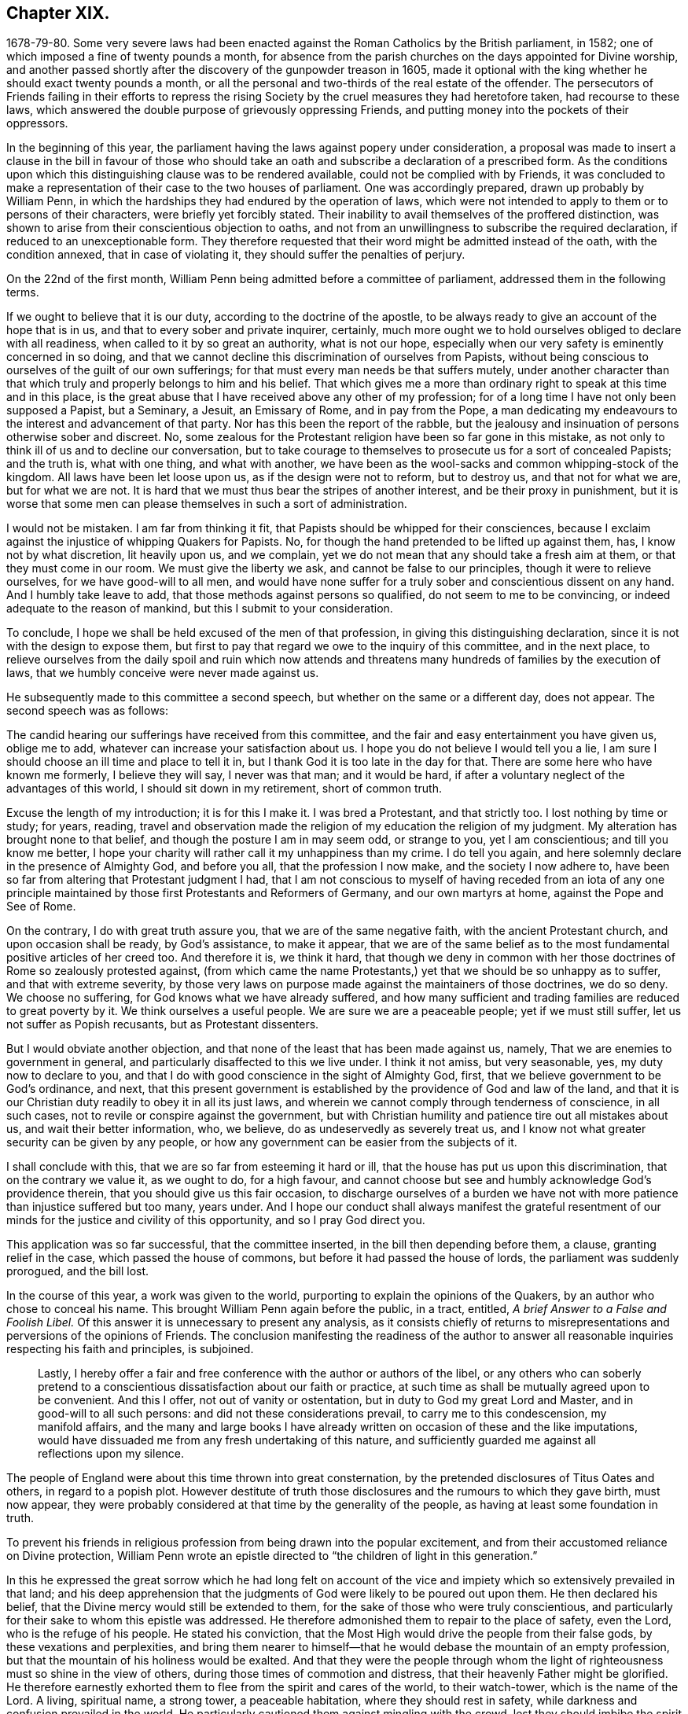 == Chapter XIX.

1678-79-80. Some very severe laws had been enacted
against the Roman Catholics by the British parliament,
in 1582; one of which imposed a fine of twenty pounds a month,
for absence from the parish churches on the days appointed for Divine worship,
and another passed shortly after the discovery of the gunpowder treason in 1605,
made it optional with the king whether he should exact twenty pounds a month,
or all the personal and two-thirds of the real estate of the offender.
The persecutors of Friends failing in their efforts to repress
the rising Society by the cruel measures they had heretofore taken,
had recourse to these laws,
which answered the double purpose of grievously oppressing Friends,
and putting money into the pockets of their oppressors.

In the beginning of this year,
the parliament having the laws against popery under consideration,
a proposal was made to insert a clause in the bill in favour of those
who should take an oath and subscribe a declaration of a prescribed form.
As the conditions upon which this distinguishing clause was to be rendered available,
could not be complied with by Friends,
it was concluded to make a representation of their case to the two houses of parliament.
One was accordingly prepared, drawn up probably by William Penn,
in which the hardships they had endured by the operation of laws,
which were not intended to apply to them or to persons of their characters,
were briefly yet forcibly stated.
Their inability to avail themselves of the proffered distinction,
was shown to arise from their conscientious objection to oaths,
and not from an unwillingness to subscribe the required declaration,
if reduced to an unexceptionable form.
They therefore requested that their word might be admitted instead of the oath,
with the condition annexed, that in case of violating it,
they should suffer the penalties of perjury.

On the 22nd of the first month,
William Penn being admitted before a committee of parliament,
addressed them in the following terms.

[.embedded-content-document.address]
--

If we ought to believe that it is our duty, according to the doctrine of the apostle,
to be always ready to give an account of the hope that is in us,
and that to every sober and private inquirer, certainly,
much more ought we to hold ourselves obliged to declare with all readiness,
when called to it by so great an authority, what is not our hope,
especially when our very safety is eminently concerned in so doing,
and that we cannot decline this discrimination of ourselves from Papists,
without being conscious to ourselves of the guilt of our own sufferings;
for that must every man needs be that suffers mutely,
under another character than that which truly and properly belongs to him and his belief.
That which gives me a more than ordinary right to speak at this time and in this place,
is the great abuse that I have received above any other of my profession;
for of a long time I have not only been supposed a Papist, but a Seminary, a Jesuit,
an Emissary of Rome, and in pay from the Pope,
a man dedicating my endeavours to the interest and advancement of that party.
Nor has this been the report of the rabble,
but the jealousy and insinuation of persons otherwise sober and discreet.
No, some zealous for the Protestant religion have been so far gone in this mistake,
as not only to think ill of us and to decline our conversation,
but to take courage to themselves to prosecute us for a sort of concealed Papists;
and the truth is, what with one thing, and what with another,
we have been as the wool-sacks and common whipping-stock of the kingdom.
All laws have been let loose upon us, as if the design were not to reform,
but to destroy us, and that not for what we are, but for what we are not.
It is hard that we must thus bear the stripes of another interest,
and be their proxy in punishment,
but it is worse that some men can please themselves in such a sort of administration.

I would not be mistaken.
I am far from thinking it fit, that Papists should be whipped for their consciences,
because I exclaim against the injustice of whipping Quakers for Papists.
No, for though the hand pretended to be lifted up against them, has,
I know not by what discretion, lit heavily upon us, and we complain,
yet we do not mean that any should take a fresh aim at them,
or that they must come in our room.
We must give the liberty we ask, and cannot be false to our principles,
though it were to relieve ourselves, for we have good-will to all men,
and would have none suffer for a truly sober and conscientious dissent on any hand.
And I humbly take leave to add, that those methods against persons so qualified,
do not seem to me to be convincing, or indeed adequate to the reason of mankind,
but this I submit to your consideration.

To conclude, I hope we shall be held excused of the men of that profession,
in giving this distinguishing declaration,
since it is not with the design to expose them,
but first to pay that regard we owe to the inquiry of this committee,
and in the next place,
to relieve ourselves from the daily spoil and ruin which now attends
and threatens many hundreds of families by the execution of laws,
that we humbly conceive were never made against us.

--

He subsequently made to this committee a second speech,
but whether on the same or a different day, does not appear.
The second speech was as follows:

[.embedded-content-document]
--

The candid hearing our sufferings have received from this committee,
and the fair and easy entertainment you have given us, oblige me to add,
whatever can increase your satisfaction about us.
I hope you do not believe I would tell you a lie,
I am sure I should choose an ill time and place to tell it in,
but I thank God it is too late in the day for that.
There are some here who have known me formerly, I believe they will say,
I never was that man; and it would be hard,
if after a voluntary neglect of the advantages of this world,
I should sit down in my retirement, short of common truth.

Excuse the length of my introduction; it is for this I make it.
I was bred a Protestant, and that strictly too.
I lost nothing by time or study; for years, reading,
travel and observation made the religion of my education the religion of my judgment.
My alteration has brought none to that belief,
and though the posture I am in may seem odd, or strange to you, yet I am conscientious;
and till you know me better,
I hope your charity will rather call it my unhappiness than my crime.
I do tell you again, and here solemnly declare in the presence of Almighty God,
and before you all, that the profession I now make, and the society I now adhere to,
have been so far from altering that Protestant judgment I had,
that I am not conscious to myself of having receded from an iota of any
one principle maintained by those first Protestants and Reformers of Germany,
and our own martyrs at home, against the Pope and See of Rome.

On the contrary, I do with great truth assure you,
that we are of the same negative faith, with the ancient Protestant church,
and upon occasion shall be ready, by God`'s assistance, to make it appear,
that we are of the same belief as to the most fundamental
positive articles of her creed too.
And therefore it is, we think it hard,
that though we deny in common with her those doctrines
of Rome so zealously protested against,
(from which came the name Protestants,) yet that we should be so unhappy as to suffer,
and that with extreme severity,
by those very laws on purpose made against the maintainers of those doctrines,
we do so deny.
We choose no suffering, for God knows what we have already suffered,
and how many sufficient and trading families are reduced to great poverty by it.
We think ourselves a useful people.
We are sure we are a peaceable people; yet if we must still suffer,
let us not suffer as Popish recusants, but as Protestant dissenters.

But I would obviate another objection,
and that none of the least that has been made against us, namely,
That we are enemies to government in general,
and particularly disaffected to this we live under.
I think it not amiss, but very seasonable, yes, my duty now to declare to you,
and that I do with good conscience in the sight of Almighty God, first,
that we believe government to be God`'s ordinance, and next,
that this present government is established by the providence of God and law of the land,
and that it is our Christian duty readily to obey it in all its just laws,
and wherein we cannot comply through tenderness of conscience, in all such cases,
not to revile or conspire against the government,
but with Christian humility and patience tire out all mistakes about us,
and wait their better information, who, we believe,
do as undeservedly as severely treat us,
and I know not what greater security can be given by any people,
or how any government can be easier from the subjects of it.

I shall conclude with this, that we are so far from esteeming it hard or ill,
that the house has put us upon this discrimination, that on the contrary we value it,
as we ought to do, for a high favour,
and cannot choose but see and humbly acknowledge God`'s providence therein,
that you should give us this fair occasion,
to discharge ourselves of a burden we have not with
more patience than injustice suffered but too many,
years under.
And I hope our conduct shall always manifest the grateful resentment
of our minds for the justice and civility of this opportunity,
and so I pray God direct you.

--

This application was so far successful, that the committee inserted,
in the bill then depending before them, a clause, granting relief in the case,
which passed the house of commons, but before it had passed the house of lords,
the parliament was suddenly prorogued, and the bill lost.

In the course of this year, a work was given to the world,
purporting to explain the opinions of the Quakers,
by an author who chose to conceal his name.
This brought William Penn again before the public, in a tract, entitled,
_A brief Answer to a False and Foolish Libel._
Of this answer it is unnecessary to present any analysis,
as it consists chiefly of returns to misrepresentations
and perversions of the opinions of Friends.
The conclusion manifesting the readiness of the author to answer
all reasonable inquiries respecting his faith and principles,
is subjoined.

[quote]
____

Lastly,
I hereby offer a fair and free conference with the author or authors of the libel,
or any others who can soberly pretend to a conscientious
dissatisfaction about our faith or practice,
at such time as shall be mutually agreed upon to be convenient.
And this I offer, not out of vanity or ostentation,
but in duty to God my great Lord and Master, and in good-will to all such persons:
and did not these considerations prevail, to carry me to this condescension,
my manifold affairs,
and the many and large books I have already written
on occasion of these and the like imputations,
would have dissuaded me from any fresh undertaking of this nature,
and sufficiently guarded me against all reflections upon my silence.
____

The people of England were about this time thrown into great consternation,
by the pretended disclosures of Titus Oates and others, in regard to a popish plot.
However destitute of truth those disclosures and the rumours to which they gave birth,
must now appear,
they were probably considered at that time by the generality of the people,
as having at least some foundation in truth.

To prevent his friends in religious profession from being drawn into the popular excitement,
and from their accustomed reliance on Divine protection,
William Penn wrote an epistle directed to "`the children of light in this generation.`"

In this he expressed the great sorrow which he had long felt on account
of the vice and impiety which so extensively prevailed in that land;
and his deep apprehension that the judgments of God
were likely to be poured out upon them.
He then declared his belief, that the Divine mercy would still be extended to them,
for the sake of those who were truly conscientious,
and particularly for their sake to whom this epistle was addressed.
He therefore admonished them to repair to the place of safety, even the Lord,
who is the refuge of his people.
He stated his conviction,
that the Most High would drive the people from their false gods,
by these vexations and perplexities,
and bring them nearer to himself--that he would debase the mountain of an empty profession,
but that the mountain of his holiness would be exalted.
And that they were the people through whom the light
of righteousness must so shine in the view of others,
during those times of commotion and distress,
that their heavenly Father might be glorified.
He therefore earnestly exhorted them to flee from the spirit and cares of the world,
to their watch-tower, which is the name of the Lord.
A living, spiritual name, a strong tower, a peaceable habitation,
where they should rest in safety, while darkness and confusion prevailed in the world.
He particularly cautioned them against mingling with the crowd,
lest they should imbibe the spirit of the world,
instead of diffusing their spirit into the people;
and thus fall into the same temptations,
and be induced to fly to the mountains for protection,
and to confide in the arm of flesh for deliverance.
"`They,`" said he, "`must come to us, we must not go to them.
Yet we cannot be insensible of their infirmities,
as well as we shall not be free from some of their sufferings.
We must make their case as our own, and travail alike in spirit for them,
as for ourselves.
Let us stand in the counsel of our God,
and he will make us preachers to them of the work of his Divine power,
and the virtue of that faith, which comes from heaven;
that they may come to know the holy law and word of the Lord in their hearts,
and have their minds turned to him, and stayed upon him, that iniquity may no more abound,
nor ungodliness find a place.
But that in truth, righteousness and peace,
they may be established and the land keep its sabbath to the Lord forever.
Then shall God lift up the light of his countenance upon us, and water us from heaven,
and bless us with all temporal and spiritual blessings;
and we shall yet be called the land saved by the Lord.`"
"`And the Lord God of our visitation and redemption, stir you up to these things,
and keep us all in his holy fear, wisdom, love and patience,
through all these travails and exercises to the end of our days;
that having finished our testimonies, our heads may go down to the grave in peace,
and our souls be received into the rest which is reserved for the righteous,
with God and with his blessed Lamb forever.`"

In the year 1679, as the nation was still in commotion,
and great apprehensions were entertained of designs being
on foot for the subversion of the Protestant religion,
and the introduction of popery, he wrote and published an address to Protestants,
in which he exposed the vices which prevailed in church and state,
and laboured to excite the people to repentance and amendment of life,
as the most effectual means of allaying their fears, and preventing the impending evils.

In this address he first calls the attention of his
readers to the existence and attributes of God;
to the justice and certainty of his judgments,
and to the impossibility of concealing anything from his all penetrating eye.
From these considerations he infers the necessity of a strict
examination into their own lives and conduct;
that they might see whether their works were wrought in God or not.

He then proceeds to an exposition of the particular vices prevalent among them.
These are, the sin of drunkenness; the sin of unchastity;
the sin of luxury or excess in living; the sin of gaming; the sin of profanity.
On these several points he treats at considerable length,
showing how derogatory these vices are to the character of Christians,
and how destructive to the peace and good order of society.
His views on these subjects are illustrated and enforced by numerous
passages from the historical and doctrinal parts of the holy Scriptures;
clearly proving that these evils have, in different ages,
brought down the Divine judgments upon those who indulged in them.

He then addresses his admonitions to persons in authority,
urging them to exercise the power entrusted to them, for the suppression of these evils.
For this request three reasons are assigned.

First, The preservation of the government;
which by the indulgence of these vices is greatly weakened and endangered.
It is observed that history does not furnish an instance
in which the hand of God was against a righteous nation;
or one in which it was not, first or last, against an unrighteous one.
None where a just government perished, or an unjust one was long prosperous.
This is illustrated in the first instance by the destruction of the antediluvian world.
The people, whose land was given to the children of Israel, were also expelled,
because of their iniquities.
Saul likewise perished for his transgression.
The Assyrian, Babylonian and Persian empires sunk under the vices of their time.
The republics of Greece, the Roman commonwealth,
and several of the modern kingdoms of Europe were passed in review,
to show that nations as well as individuals, rise or fall,
according as the manners of the people are marked by the virtues of chastity, sobriety,
temperance and frugality, or by the opposite vices.
The duty of those in authority,
to exercise their power in restraining the prevailing evils,
is urged by the consideration,
that the responsibility is increased by the amount of the talents entrusted to our care,
and that the greatness of any will increase their condemnation
if they neglect the performance of their duty.

The second reason assigned is, the benefit, of posterity.
On this head, the importance of training up the youth in the way they should go,
and the irreparable injury to the rising generation which
results from the general corruption of manners and morals,
are largely insisted on, and the practice of allowing boys to read dissolute authors,
in the study of languages, is particularly objected to,
as likely to corrupt their principles and habits.

The third reason assigned, and the most important is, the promotion of God`'s glory.
The obligation resting upon those who then held the
reins of government in the British dominions,
to regard this object,
is urged by the consideration of the Divine goodness
displayed in their restoration and preservation.
Hence they are invited to manifest their gratitude by the suppression of vice,
and the promotion of virtue and religion.

Having thus expostulated with them,
on account of the evils which prevailed in civil society,
he proceeds in the second part of his address,
to treat of those which relate to the ecclesiastical state of those kingdoms.
In this part five capital evils are noted.

[.numbered-group]
====

[.numbered]
_First,_ Making the opinions of men, articles of faith; at least,
giving them the reputation of faith, and making them the bond of Christian society.

[.numbered]
_Second,_ Mistaking the nature of true faith,
and taking that for faith which is not gospel faith.

[.numbered]
_Third,_ Debasing the true value of morality, under the pretence of higher things.
Mistaking much of the end of Christ`'s coming.

[.numbered]
_Fourth,_ Preferring human authority above reason and truth.

[.numbered]
_Fifth,_ Propagating faith by force, and imposing religion by worldly compulsion.

====

Under the first division he censures and exposes the practice
of expounding a belief on religious subjects,
in terms which are neither scriptural nor fairly deducible from the Scriptures of Truth,
and requiring an assent to such exposition as the condition of Christian communion:
showing that inasmuch as the Scriptures were given by Divine inspiration,
and holy men gave them forth as they were moved by the holy Spirit,
the language in which they were given is to be preferred to any exposition
which can be framed by men who are not endued with a like inspiration.

Under the second head it is stated, that a mere assent of the understanding,
to the truth and authority of the history and doctrines of Scripture,
is not that true and living faith, which is the saints`' victory over the world.
But, as defined by the apostle, faith "`is the substance of things hoped for,
the evidence of things not seen.`"
"`True faith in God,`" says William Penn, "`is entirely believing and trusting in God;
confiding in his goodness, resigning up to his will, obeying his commands,
and relying upon his conduct and mercies,
respecting this life and that which is to come.`"
This is the faith which works by that Divine love which God plants in the heart,
and enables men to forsake whatever is displeasing in the Divine sight.
It is by this faith that the just in all ages have lived.

In regard to belief, our author shows at large,
that the great and essential article of Christian belief is,
that Jesus of Nazareth was the promised Messiah, the Son and Christ of God,
the Saviour of the world.
Of this, the testimony of the beloved disciple is adduced as one conclusive argument.
"`These things are written that you might believe that Jesus is the Christ,
the Son of God, and that believing you might have life through his name.`"
This belief, it is observed, fully and sincerely admitted,
necessarily leads to an assent to the doctrines of Christ,
and to the precepts which he taught.
And these precepts include the moral and religious duty of man.
Hence, "`as Christ is the Rock on which true Christians build,
so none can be truly said to build on this Rock, but those that keep his sayings,
that do his commandments, that obey his doctrine.
Wherefore that faith, of Jesus to be the Son and Christ of God,
must be such a faith as does the will of the heavenly Father,
and keeps the sayings of Christ.`"

"`Those, therefore, that would obtain this precious faith that overcomes the world,
must embrace the grace of our Lord Jesus Christ, by which this faith is begotten;
and they who believe not in this grace, nor receive it in the love of it,
nor give themselves up to be taught and led by it,
can never be said truly to believe in him from whom it comes,
any more than the Jews may be said to believe in God,
when they rejected him that came from God, even his beloved Son.
He that denies the measure, can never own or receive the fulness.
John bears record that he was full of grace and truth,
and that of his fulness they had all received, and grace for grace:
For the law was given by Moses, but grace and truth came by Jesus Christ.`"

In concluding this division, he says, "`I do fervently beseech Almighty God,
the giver of all saving faith, mercifully to vouchsafe, more and more,
to beget a serious inquiry in us, what that faith is which we have?
who is the author of it?
and what fruits it has brought forth?
that so we may not profane the name of God by a vain profession of it,
nor abuse ourselves unto eternal perdition.
But that we may endeavour, by God`'s assistance,
to approve ourselves such believers as sincerely fear God, love righteousness,
and hate every evil way, as becomes the redeemed of God by the precious blood of his Son.
Since, therefore, we are not our own, but the Lord`'s,
who has bought us with that great price, let us glorify him in our bodies, in our souls,
and in our spirits, which are his: Then shall we be children of Abraham indeed,
heirs of the promises, partakers of that resurrection and life,
that immortality and glory which God, the righteous Judge,
will one day plentifully distribute to them that
abide in this precious faith unto the end.`"

Under the third head he defines his moral man to be one
that does to all men as he would have all men to do to him;
and from this he argues that Christian morality is
the fruit of a sound practical belief in Christ,
and in the doctrines which he taught.
In regard to the end and design of Christ`'s coming into the world,
it is laid down that he came, to save his people from their sins;
not merely to take away the guilt, by his propitiatory sacrifice on the cross,
but to redeem from the nature of sin by the power of his Spirit,
and to establish an actual righteousness.
For the grace of God that brings salvation has appeared to all men,
teaching us that denying ungodliness and the world`'s lusts, we should live soberly,
righteously and godly in this present world, looking for that blessed hope,
and the glorious appearing of the great God and our Saviour Jesus Christ,
who gave himself for us, that he might redeem us from all iniquity,
and purify unto himself a peculiar people zealous of good works.

Under the fourth head is noticed the great power of the clergy,
and the people`'s reliance upon them for the knowledge of religion,
and the way of life and salvation;
so that in most protestant as well as popish countries,
very few were found possessed of any other religion than the tradition of the priest.
The clergy were thus become a sort of mediators between Christ and the people.
This implicit faith and blind obedience to the opinions of others,
is noted as a species of popery which protestants
are particularly required to examine and avoid.
The imposition of an implicit belief, without examination or conviction,
is shown to be contrary as well to the principles professed by the most pious writers,
even of the Roman Catholic persuasion, and the practice of our Saviour,
who referred the Jews, for the evidence of the truth of his doctrines,
both to the Scriptures and to the works which he performed.

The author declares, that every Christian ought to believe as the church believes,
provided the church is right.
But the church is defined to be a congregation or company of people agreed
together in the sincere profession and obedience of the Gospel of Christ.
The rule then which they jointly have for their belief, is the rule of each individual.
Now the great foundation of the protestant religion,
is the Divine authority of the Scriptures without us,
and the testimony and illumination of the holy Spirit within us.
Upon this ground the first reformers made and supported
their separation from the Church of Rome.
Hence protestant writers agree, that neither traditions, councils,
nor canons of any visible church, much less the edicts of any civil jurisdiction,
but the Scriptures only, interpreted by the holy Spirit in us,
give the final determination in matters of religion,
and that only in the conscience of every Christian to himself.

Under the last head, our author notices with just disapprobation,
the persecutions on account of dissent from the national mode of worship,
which prevailed in the days of Elizabeth and her two immediate successors,
and more particularly those of their own times;
in which many families had been reduced to poverty, not a bed left in the house;
not a cow in the field, nor any grain in the barn.
Widows and orphans stripped without pity, and no regard paid to age or sex.
And all this for no offence, except peaceably meeting to worship God,
in a manner different from that prescribed by the protestant authorities of the day.
These abuses and the rigorous application of laws, intended for popish recusants,
are held up as objects demanding the attention of those
who expect mercy themselves at the hand of God.
The impolicy and absurdity of the attempt to propagate religion by force,
and the opposition of such means to the nature of Christianity are copiously demonstrated.

This address, which occupies about one hundred pages in our author`'s folio works,
closes in the following terms.

[.embedded-content-document.address]
--

God Almighty open our understandings and hearts,
and pour out the spirit of thorough reformation upon us;
for it is in the spirit and not in the words of reformation,
that the life and prosperity of reformation stands; that is,
we may be all conscientiously disposed to seek and
pursue those things which make for love,
peace and godliness, that it may be well with us and ours, both here and forever.

--

In the same year he also prefixed to the works of Samuel Fisher,
which were then printing in folio, a testimony respecting the author.
This Samuel Fisher was a man of liberal education,
who held for a time a clerical station in the established church,
but becoming dissatisfied with their doctrines and practice,
he voluntarily relinquished his living of £200 per annum,
left them and became a preacher among the Baptists.
He was afterwards convinced of the principles of Friends,
travelled considerably in the service of the Gospel,
and in 1665 ended his days in prison,
where he had spent most of the last four years of his life,
rather than violate the command of Christ, "`swear not at all.`"

The parliament, which had continued about eighteen years,
having been dissolved and writs issued for the election of a new one,
great excitement prevailed among the people,
and strenuous efforts were made by the opposing parties to secure the ascendency.
On this occasion William Penn addressed a communication
to the freeholders and electors of the kingdom,
which may be considered as a political, rather than a religious production.
Yet the general object of the address evidently was the
promotion of justice and sound morality in the nation,
and we easily perceive that he had an eye to the
choice of men of more liberal and tolerant principles,
than those who enacted the persecuting laws under which
Friends and other conscientious dissenters were suffering.

Besides communicating this address to the electors,
he used considerable efforts to procure the election of Algernon Sidney,
of whose talents and character he had formed a favourable opinion.
The arbitrary measures of the court,
and the unrelenting rigour with which dissenters both in church and state,
were prosecuted,
appeared to demand the restraining hand of statesmen of firm and liberal minds.
Men of that character were those whom he recommended to the electors of England,
and such a one he appears to have thought he discerned in Algernon Sidney;
his efforts however were not successful,
and his friend did not obtain a seat in the national legislature.
The efforts of William Penn to promote his election,
may be considered as a complete refutation of the charge,
so frequently and recklessly advanced,
of his subserviency to the interests of popery and arbitrary power.
For Sidney was a man of liberal, if`" not republican principles, and fell,
a few years afterwards a sacrifice to the jealousy of the dominant party.
The opposition of our author to popish doctrines in government as well as in religion,
was clearly manifested on numerous occasions.

He wrote in the same year, a second pamphlet,
entitled _One Project for the Good of England,_ which partakes
quite as much of the political as of a religious character.
Yet it is observable that his politics were kept in subserviency to his religion;
and that in his efforts to influence the measures of government,
the recognition of the religious rights of the people was a prominent object.

The persecution of dissenters,
among whom Friends always sustained the heaviest part of the burden, still continuing,
three applications were made in the year 1680 to those in authority.

The first was entitled _The Case of the People Called Quakers Stated,
in Relation to Their Late and Present Sufferings,
Especially upon Old Statutes Made Against Popish Recusants._

The second was called _An Account of the Late and Present Great Sufferings and Oppressions,
of the People alled Quakers, upon Prosecutions Against Them, in the Bishop`'s Courts,
Humbly Presented to the Serious Consideration of the King, Lords and Commons._

The third was styled,
_A Brief Account of Some of the Late and Present Sufferings of the People Called Quakers,
for Meeting Together to Worship God in Spirit and in Truth, upon the Conventicle Act,
with an Account of Such Who Died Prisoners, from the Year 1660, for Several Causes._
It was addressed to the king, lords and commons, in parliament assembled.

In each of these works, William Penn wrote an appropriate preface,
which he signed in conjunction with a number of other members of the society.

Isaac Penington, an eminent minister among Friends,
who was married to the widow of Sir William Springett,
and consequently was father-in-law to William Penn,
having died in the latter part of the year 1679, the latter wrote, in this year,
a pathetic testimony to his character and worth, which was prefixed, with several others,
to the folio edition of his works.

In this year, died the virtuous princess Elizabeth,
with whose religious disposition and kindness to William Penn,
the reader of this narrative is already acquainted.
When a second edition of [.book-title]#No Cross No Crown,# was published, in 1682,
the author inserted her name and character among
the witnesses in favour of a religious life.

The important question to the Society of Friends,
of the establishment and extent of the discipline,
occasioning some diversity and even opposition of sentiments among them,
William Penn wrote, in 1681, a small tract on this subject,
in the way of question and answer,
in which he explained the nature and extent of the
authority which the church might justly exercise,
and the obligation of the members to submit to that authority.
This tract, containing many wise and appropriate observations, is here inserted at large.

[.asterism]
'''

[.blurb]
=== A brief examination of liberty spiritual, both with respect to persons in their private capacity, and in their church society and communion. To the people of the Lord called Quakers.

[.salutation]
Dear friends and brethren,

It has of long time rested with some pressure upon my spirit,
for Zion`'s sake and the peace of Jerusalem,
to write something of the nature of true spiritual liberty; liberty,
one of the most glorious words and things in the world, but little understood,
and frequently abused by many.
I beseech Almighty God to preserve you, his people,
in the right knowledge and use of that liberty, which Jesus Christ,
the Captain of our salvation, has purchased for us and is redeeming us into,
who has led captivity captive,
and is giving gifts to them that truly believe in his name.
Christ`'s liberty is obtained through Christ`'s cross; they that would be his freemen,
must be his bond`'s-men, and wear his blessed yoke.
His liberty is from sin, not to sin; to do his will, and not our own; no,
not to speak an idle word.
It is not I that live, (says the apostle) but Christ that lives in me,
who had set him free from the power of sin, and brought immortality to light in him;
from which he learned thus to triumph, O death, where is your sting!
O grave, where is your victory!
This is the personal freedom that comes by Jesus Christ,
to as many as receive him in the way, and for the end for which God has given him,
namely, to be a Saviour and a Leader, to save us from our corruptions,
and guide us in the narrow way of his holy cross,
and through the straight gate of self-denial, which leads to eternal life.
And as many as have entered at this door, are come to have unity with God,
and one with another; to love him above all, and their neighbours as themselves; yes,
to prefer each other before themselves.
Such will not violate the great law of their Lord and Master, love one another; the new,
and yet the old commandment.
These dwell in love, and so they dwell in God; for God is love.
It was the beloved disciple`'s testimony,
and it comes up to what another man of God has said, namely, The church dwells in God;
if she dwells in God, then in love; consequently her members are in union,
of one mind in church matters, since she has but one head to rule her.

Peruse this brief discourse in this love, and it may be to edification.
My aim is to assert the truth,
detect error and point in true brotherly kindness at those
shoals and sands some by mistake or overboldness,
have and may run upon.
O Friends!
I greatly desire, that the spirit of love, wisdom and a sound understanding, of meekness,
judgment and mercy, may ever rest upon you, that blamelessly you may be kept,
a holy family, at unity with itself, to the Lord God your Redeemer,
that he over all may in you, through you and by you, be exalted, honoured and praised,
who is worthy and blessed forever.

[.discourse-part]
_Question._
What is spiritual liberty?

[.discourse-part]
_Answer._
It is two-fold; there is a true and a false liberty, as a true and false spirit,
the right discerning of which concerns every one`'s eternal well-being.

[.discourse-part]
_Q+++.+++_ What is true spiritual liberty?

[.discourse-part]
_A+++.+++_ Deliverance from sin by the perfect law in the heart, The perfect law of liberty,
James 2., otherwise called, The law of the Spirit of life in Christ Jesus,
that makes free from the law of sin and death; elsewhere styled,
the law of Truth written in the heart, which makes free indeed, as says Christ,
If the Son shall make you free, you shall be free indeed.
So that the liberty of God`'s people stands in the Truth, and their communion in it,
and in the perfect spiritual law of Christ Jesus,
which delivers and preserves them from every evil thing that does or would embondage.
In this blessed liberty, it is not the will nor wisdom of man,
neither the vain affections and lusts that rule or give law to the soul;
for the minds of all such as are made free by the Truth,
are by the Truth conducted in doing and suffering through their earthly pilgrimage.

[.discourse-part]
_Q+++.+++_ What is false liberty?

[.discourse-part]
_A+++.+++_ A departing from this blessed Spirit of Truth,
and a rebelling against this perfect law of liberty in the heart,
and being at liberty to do our own wills; upon which comes reproof and judgment.

[.discourse-part]
_Q+++.+++_ But are there not some things wherein we ought to be left to our own freedom?

[.discourse-part]
_A+++.+++_ We are not our own, for we are bought with a price;
and in all things ought we to glorify God with our bodies, souls and spirits,
which are the Lord`'s.

[.discourse-part]
_Q+++.+++_ But must we have a motion or command from the
Spirit of Truth for all things that we do?

[.discourse-part]
_A+++.+++_ That may be according to the Truth,
which may not be by the immediate motion or command of the Truth;
for that is according to the Truth, that is not against the mind of the Truth,
either particularly or generally expressed.
The Truth commands me to do all to the praise and glory of God;
but not that I should wait for a motion to do every particular thing.
For example: The variety of actions in trading, commerce and husbandry,
the variety of flesh, fish and fowl for food, with more of the same nature,
in all which there is a choice and liberty, but still according to the Truth,
and within the holy bounds and limits of it.

[.discourse-part]
_Q+++.+++_ Then it seems there are some things left to our freedom.

[.discourse-part]
_A+++.+++_ Yes; but it must still be according to the mind of God`'s Truth.
There are things enjoined, such as relate to our duty to God, to our superiors,
to the household of faith, and to all men and creatures; these are indispensable.
There are also things that may be done or left undone, which may be called indifferent;
as what sort of food I will eat today, whether I will eat flesh, fish or herbs,
or what hours I will eat my meals at, with many such outward things of life and converse;
yet even in such cases I ought to act according to the Truth,
in the temperance and wisdom of it.

[.discourse-part]
_Q+++.+++_ But does not freedom extend further than this;
for since God has given me a manifestation of his Spirit to profit withal,
and that I have the gift of God in myself,
should I not be left to act according as I am free and persuaded in my own mind,
in the things that relate to God,
lest looking upon myself as obliged by what is revealed unto another,
though it be not revealed unto me, I should be led out of my own measure,
and act upon another`'s motion, and so offer a blind sacrifice to God?

[.discourse-part]
_A+++.+++_ This is true in a sense, that is,
if you are such a one that can do nothing against the Truth, but for the Truth,
then may you safely be left to your freedom in the things of God,
and the reason is plain; because your freedom stands in the perfect law of liberty,
in the law of the Spirit of life in Christ Jesus, and in the Truth,
which is Christ Jesus, which makes you free indeed, that is,
perfectly free from all that is bad, and perfectly free to all that is holy, just,
lovely, honest, comely and of good report;
but if you plead your freedom against such things, yes, obstruct and slight such good,
wholesome and requisite things, your freedom is naught, dark, perverse, out of the Truth,
and against the perfect law of love and liberty.

[.discourse-part]
_Q+++.+++_ But must I conform to things whether I can receive them or no?
Ought I not to be left to the grace and spirit of God in my own heart?

[.discourse-part]
_A+++.+++_ To the first part of the question, No; to the last, Yes.
But now let us consider what is the reason you can not receive them.
Is the fault in the things themselves?
Are they inconsistent with Truth, or will not the Truth own or assent unto them,
or is the fault in you?
That is to say, is it your weakness or your carelessness; if your weakness,
it is to be borne with, and to be informed; if your carelessness,
you ought to be admonished; for it is a dangerous principle,
and pernicious to true religion, and which is worse,
it is the root of ranterism to assert, That nothing is a duty incumbent upon you,
but what you are persuaded is your duty;
for the seared conscience pleads this liberty against all duty;
the dark conscience is here unconcerned; the dead conscience is here uncondemned,
unless this distinction be allowed of,
that there may be an ignorance or an insensibility from inability or incapacity,
or a dark education; and an ignorance and insensibility, from carelessness, disobedience,
prejudice, etc.
So that though you are not to conform to a thing ignorantly,
yet you are seriously to consider, why you are ignorant,
and what the cause of such ignorance may be; certainly it cannot be in God,
nor in his gift to you; it must then needs be in yourself,
who have not yet received a sense for or against the matter,
about which you are in doubt.
To the second part of the question;
Ought I not to be left to the grace of God in my own heart?
Answer, That is of all things most desirable,
since they are well left who are left there; for there is no fear of lack of unity,
where all are left with the one Spirit of Truth; they must be of one mind,
they cannot be otherwise.
So that to plead this against unity, is to abuse the very plea,
and to commit the greatest contradiction to that very doctrine of Scripture, namely,
That all should be guided by the grace and spirit of God in themselves;
for the end of that doctrine is certainty.
They shall all know me, says the Lord, from the least to the greatest.
And I will give them one heart and one way, that they may fear me forever,
for the good of them, and of their children after them, Jer. 32:39.
And I will give them one heart, and I will put a new spirit within you;
and I will take the stony heart out of their flesh,
and I will give them a heart of flesh, Ezek. 11:19.
And the multitude of them that believed were of one heart,
and of one soul, Acts 4:32. Is not this unity too?
I will restore unto you a pure language; they shall be of one heart and of one mind,
and great shall be their peace.
Therefore I must say to you, friend,
what if you will not be left with the grace and spirit of God in yourself,
nor wait for its mind, nor be watchful to its revelations,
nor humble and quiet till you have received such necessary manifestations,
but plead against the counsel of the spirit of the Lord in other faithful persons,
under the pretence of being left to his Spirit in yourself;
by which means you oppose the Spirit to the Spirit, and plead for disunity,
under the name of liberty; I ask you,
may not I exhort you to the practice of that I am moved to press you to the practice of?
If not, you are the imposer, by restraining me from my Christian liberty;
and not only so, but away goes preaching, and with it the Scriptures,
that are both appointed of God for exhortation, reproof and instruction.

[.discourse-part]
_Q+++.+++_ But are there not various measures, diversities of gifts,
and several offices in the body?

[.discourse-part]
_A+++.+++_ True; but are not the members therefore of one mind,
one will and one judgment in common and universal matters,
especially relating to the family and church of God?
and indeed there cannot be a falser reasoning than to conclude discord from diversity,
contrariety from variety.
Is there contrariety of bloods, lifes, feelings, seeings, hearings, tastings, smellings,
in one and the same body, at one and the same time?
No such matter.
Experience is a demonstration against all such insinuations.
So that though it be granted, that there is diversity of gifts,
yet there is no disagreement in sense; and though variety of offices,
yet no contrariety in judgment concerning those offices.
Well, say the holy Scriptures of Truth, there is but one God;
the Lord our God is but one Lord; there is but one God and Father of all things;
(that are good) and there is but one Lord, one faith and one baptism; and his light,
life and Spirit is at unity with itself in all; what comes from the light,
life or Spirit in one, it is the same in truth and unity to the rest,
as if it did rise in themselves.
This is seen in our assemblies every day,
and will be throughout all generations in the church of God,
among those that live in the lowly Truth,
in which the pure sense and sound judgment stands; God is not the God of confusion,
but order.
Every one in his order is satisfied,
has unity and true fellowship with whatever comes from the life of God in another;
For this precious life reaches throughout the heritage of God,
and is the common life that gives the common feeling and sense to the heritage of God.
Degree or measure in the same life can never contradict or obstruct that
which is from the same life for the common benefit of the family of God.
The Lord is the unmeasurable and incomprehensible glorious Being of life,
yet have we unity with him in all his works,
who are come to his Divine measure of light and Truth in our own hearts,
and live therein;
and shall we not have unity with that which proceeds from it in a fellow creature?

In short, the saints`' way is in the Light, wherein there is neither doubt nor discord;
yes, they are children of the Light, and called light, and the lights of the world;
and can it be supposed that such should disagree and contradict each other
in their exterior order and practice in the church before the world.
O the blessed seamless garment of Jesus! where that is known, these things can never rise.
But yet again, The just man`'s path is not only a light, but a shining light,
brightness itself.
Certainly there can be no stumbling.
It is also said, That light is sown for the righteous;
then the righteous shall never lack light upon any occasion.
And says that beloved evangelist and apostle of our Lord Jesus Christ,
They that walk in the light, have fellowship one with another,
1 John i. From which it is easy to conclude, they that go out of the fellowship,
go out of the Light; but if they that walk in the Light,
have fellowship one with another,
what shall we say of those that plead being left to the
Light to justify their not having fellowship one with another?
and, which is yet worse,
who suppose people may conscientiously and justifiably dissent within themselves,
and that by reason of the variety of the degrees of the
Spirit and grace that are given of God unto them;
as if the lesser degree may dissent from the greater,
because of its not being able to comprehend it.
And to make this principle more authentic, such tell us,
This is the ancient principle of Truth and object,
How will you else be able to maintain the Quakers`' principles?
The fallacy of all which lies, as I said before,
in not rightly distinguishing between diversity and disagreement,
variety and contrariety; for this diversity has concord, and this variety has unity.
And il is a blindness that has too much of late happened to some,
by going from the one life and spirit of our Lord Jesus Christ,
first to fall into disagreements, and then plead for it,
under the notion of diversity of measures.
I would ask all such persons,
who arrogate to themselves such a peculiar knowledge of the ancient principles of Truth,
or the Quakers`' first principles; Firstly,
Whether they believe there be a Christian body?
Secondly, Whether this body has a head?
Thirdly, Whether Christ be not this head?
Fourthly, Whether this head be without eyes, ears, smell and taste,
and this body without sense and feeling?
If not, whether this head sees, hears, smells,
tastes differingly and contrarily to itself?
And whether this body has a contrary feeling at the same time about the same thing?
And if it be true, that the church of Christ,
redeemed by his most precious blood to live to him, see with the same eye,
hear with the same ear, speak with the same mouth, live by the same breath,
and are led by the same spirit, where is this disagreement,
contrariety or dissent about the things of his church?

[.discourse-part]
_Q+++.+++_ But the members of Christ`'s church in the primitive times had different apprehensions;
as the apostles and the people gathered by them.

[.discourse-part]
_A+++.+++_ Pray let me know who they were, and in what cases?

[.discourse-part]
_Q+++.+++_ The persons were Paul and Peter, and those Christians who differed about meats;
and the Scripture is plain in the case.

[.discourse-part]
_A+++.+++_ The difference between Peter and Paul (in the Acts) testifies the weakness of Peter,
and the place justifies Paul`'s reproof of his too
great compliance with the Jews in some of their rites;
which makes against liberty of various practices, in the church of Christ,
and not for indulging them.
That instance about the difference of Christians as to meats, etc,
has nothing in it to the end for which it is alleged;
for this related not to church-order or communion, but private and personal freedoms,
what each might do with respect to themselves; that is,
they might make laws to themselves, in things that only concerned private persons,
and it centred there; here, what I will eat, when I will eat, things to myself,
and for myself, as a man having power over my own appetite.
The liberty in things private, personal and indifferent,
makes nothing for dissenting about church matters in things of communion and society,
and that also are not indifferent, as to eat fish, flesh, or herbs, plainly is:
but necessary; as to be careful and orderly about the external business of the church.
These are no Jewish rites, nor shadowy ceremonies,
no meats nor drinks that are private and personal,
where weakness is apt to mistake (that were an unnecessary
and an unchristian yoke to bear) but things comely,
orderly and of good report, that tend to purity,
peace and diligence in things acceptable to God,
and requisite among his people in their temporal Christian capacity.
And herein the apostle Paul exercised his godly authority;
and we find not only that those who opposed themselves to it,
as thinking he took too much upon him, and demanded a mark of Christ`'s speaking in him,
are in Scripture branded with contention, but the true believers,
that had in themselves a mark of Christ`'s speaking in him, were of one mind,
and avoided such as were given to contention;
for it was not the custom of the churches of Christ.
Thus were Christ`'s people of one heart, in things relating to their communion.
Yet a little further; they that have the mind of Christ, are of one mind;
for Christ is not divided.
They that have Christ for their head, have one counsellor and prophet,
one seer and bishop, they disagree not in their judgments
in things relating to him and the good of his church;
they have one and the same guide; for the one Spirit, into which they have all drank,
and by it are baptized into one body, leads them all.
Now to every member is a measure of the same Spirit given to profit with;
and though every member is not an eye, nor an ear, nor a mouth,
yet every member has unity with the eye, with the ear, with the mouth,
and in their proper and respective acts, and they one with the other.
The eye sees for the mouth, the mouth speaks for the eye, and the ear hears for both;
this variety has no discord, but in this diversity of gifts and offices,
each member is sensible of the other, and moves and acts by one and the same life,
spirit and guidance, which is omnipresent,
proportionable to every member in its distinct office.
It must be granted, that there are helps in the church,
as well as that there is a church at all; and the Holy Spirit has compared those helps,
as is before mentioned, to several members and senses of man`'s body, as an eye, a hand,
a foot, hearing, smelling, etc.
All then cannot be the eye, neither can all be the hand,
for then they would confound their office,
and act disagreeably to the ordination of the great orderer of his church.
And if I will not comply with him that God has made an eye, because I am not that eye,
or a hand, because I am not that member myself,
nor a party to the action or performance of that member, I resist the Lord,
though under pretence of resisting man for the Lord`'s sake.
And truly, this is the rock that some of our own time, as well as persons of former ages,
have split upon; they have not been contented with their own station in the body,
they have not kept to their own gift,
nor been taken up with the duty of their own place in the church.
If he that is a foot would be a hand, and the hand covets to be an eye,
envying others their allotted station, through height of mind,
and walking loose from the holy cross,
there can be no such thing as concord and fellowship in the church of Christ.

Furthermore, since the spirit of the Lord is one in all,
it ought to be obeyed through another, as well as in one`'s self;
and this I affirm to you,
that the same lowly frame of mind that receives and answers
the mind of the spirit of the Lord in a man`'s self,
will receive and have unity with the mind of the same Spirit through another,
and the reason is plain;
because the same self-evidencing power and virtue that arises
from the measure of the Spirit of Truth in one`'s self,
and that convinces a man in his own heart,
does also attend the discovery of the mind of the same Spirit, when delivered by another;
for the words of the second Adam, the quickening Spirit, through another,
are spirit and life, as well as in your own particular;
this is discerned by the spiritual man that judges all things,
although the carnal man pleads for being left to his freedom,
and it may be talks of being left to the Spirit in himself too;
the better to escape the sense and judgment of the spiritual man.
It is my earnest desire, that all who have any knowledge of the Lord,
would have a tender care how they use that plea against their faithful brethren,
that God put into their mouths against the persecuting
priests and hirelings of the world,
namely, I must mind the spirit of God in myself;
for though it be a great truth that all are to be left thereunto, yet it is as true,
that he who is left with the Spirit of Truth in himself,
differs not from his brethren that are in the same Spirit; and as true it is,
that those who err from the Spirit of Truth,
may plead for being left to the Spirit in themselves,
against the motion and command of the Spirit through another,
when it pleases not his or her high mind and perverse will;
for a saying may be true or false,
according to the subject matter it is spoken upon or applied to; we own the assertion,
we deny the application.
There lies the snare.
It is true,
the people of God ought to be left to the guidance of the spirit of God in themselves;
but for this to be so applied,
as to disregard the preaching or writings of Christ`'s enlightened servants,
because by them applied properly to the preaching or writing of false prophets and seducers,
will by no means follow.
I say the doctrine is true, but not exclusively of all external counsel or direction;
therefore false in application, where men are allowed to have had the fear of God,
and the mind of his Spirit,
and are not proved to have acted in their own wills and wisdom,
or without the guidance of the spirit of God, about the things of his church and kingdom.

[.discourse-part]
_Q+++.+++_ But though this be true, which has been alleged for heavenly concord,
yet what if I do not presently see that service in a thing,
which the rest of my brethren agree in; in this case, what is my duty and theirs?

[.discourse-part]
_A+++.+++_ It is your duty to wait upon God in silence and patience,
out of all fleshly consultations; and as you abide in the simplicity of the Truth,
you will receive an understanding with the rest of your brethren,
about the thing doubted.
And it is their duty, while you behave yourself in meekness and humility,
to bear with you, and carry themselves tenderly and in love towards you;
but if on the contrary, you disturb their godly care and practice, and grow contentious,
and exalt your judgment against them, they have power from God to exhort,
admonish and reprove you; and if you persevere therein,
in His name to refuse any further fellowship with you, till you repent of your evil.

[.discourse-part]
_Q+++.+++_ But lest I should mistake, when you speak of true liberty,
that it stands in being made free by the Truth, from all unrighteousness, do you mean,
that no other persons ought to have the liberty of exercising their dissenting consciences,
but that force may be lawful to reduce such as are reputed erroneously conscientious?

[.discourse-part]
_A+++.+++_ By no means.
It would be great wickedness against God, who is Lord of the souls and spirits of men,
and ought to preside in all consciences, who, as the apostle says, Is the only Potentate,
and has immortality.

For though I give the true liberty of soul and conscience
to those only that are set free by the power of Christ,
from the bondage of sin and captivity of death, yet do I not intend,
that any person or persons should be in the least harmed for the external
exercise of their dissenting consciences in worship to God,
though erroneous; for though their consciences be blind, yet they are not to be forced;
such compulsion gives no sight, neither do corporal punishments produce conviction.
This we above all people, in our day, have withstood, in speaking, writing and suffering,
and, blessed be God, continue so to do with faithfulness.
For faith is the gift of God, and forced sacrifices are not pleasing to the Lord.

[.discourse-part]
_Q+++.+++_ But according to your argument, it may be my fault, that I have not the gift of faith;
and upon this presumption, it may be, you will inflict some temporal penalties upon me.

[.discourse-part]
_A+++.+++_ No such matter;
for such kind of faults are not to be punished with temporal or worldly penalties;
for whether the errors be through weakness or willfulness, not relating to moral practice,
all external coercion and corporal punishment is excluded.
For the weapons of our warfare are not carnal, but spiritual.

[.discourse-part]
_Q+++.+++_ But what then is the extent of the power of the church of Christ,
in case of schism or heresy.

[.discourse-part]
_A+++.+++_ The power that Christ gave to his church was this, that offenders,
after the first and second admonition, not repenting, should be rejected.
Not imprisoned, plundered, banished or put to death;
this belongs to the false church and false prophet.
All these things have come to pass for lack of humility,
for lack of the ancient fear and keeping in the quiet habitation of the just.
The Truth in you all shall answer me.
And this I affirm, from the understanding I have received of God,
not only that the enemy is at work to scatter the minds of Friends, by that loose plea,
What have you to do with me?
Leave me to my freedom and to the grace of God in myself, and the like;
but this proposition and expression, as now understood and alleged,
is a deviation from and a perversion of the ancient principle of Truth.
For this is the plain consequence of this plea, if anyone,
especially if they are but lately convinced, shall say,
I see no evil in paying tithes to hireling priests,
in that they are not claimed by Divine right,
but by the civil laws of the land--I see no evil in marrying by the priest,
for he is but a witness--furthermore,
I see no evil in declining a public testimony in suffering times,
or hiding in times of persecution,
for I have Christ`'s and Paul`'s examples--I see no evil
in worshipping and respecting the persons of men;
for whatever others do,
I intend a sincere notice that I take of those I know and have a good esteem for--Lastly,
I see no evil in keeping my shop shut upon the world`'s holidays and mass-days,
as they call them,
though they are rather lewdly and superstitiously than religiously kept;
for I would not willingly give any offence to my neighbours;
and since your testimony is against imposition,
and for leaving every one to the measure of grace which God has given him, not only,
No man has power to reprove or judge me, but I may be as good a Friend as any of you,
according to my measure.
And now, here is measure set up against measure, which is confusion itself--Babel indeed.
This is the rock which both professors and profane would long since have run us upon,
namely, That a way is hereby opened to all the world`'s libertines,
to plead the light within for their excesses; which indeed grieves the spirit of God,
and was severely judged by our Friends in the beginning,
and is still reproved by them that keep their habitation,
though some are become as wandering stars through their own pride and
the prevalence of the hour of temptation that has overtaken them;
whereas had they kept in the channel of love and life,
in the orbit and order of the celestial power,
they had shined as stars in the firmament of God forever.
And from the deep sense that I have of the working of the enemy of Zion`'s peace,
to rend and divide the heritage of God, who under the pretence of crying down man,
forms and prescriptions, is crying down the heavenly man Christ Jesus,
his blessed order and government,
which he has brought forth by his own revelation
and power through his faithful witnesses.

This I further testify, First, That the enemy, by these fair pretences,
strikes at the godly care and travail which dwells
upon the spirits of many faithful brethren,
that all things might be preserved sweet, comely,
virtuous and of good report in the church of God.
Secondly, That there never was greater necessity of this godly care than at this day,
since we were a people, wherein the cross, by too many,
is not so closely kept to as in days past,
and in which there is not only a great convincement,
but a young generation descended of Friends,
who though they retain the form their education has led them into,
yet many of them adorn not the Gospel with that sensible,
weighty and heavenly conduct as becomes the children of the undefiled religion,
and the seed of that precious faith which works by the love that overcomes the world.
And the Lord God of heaven and earth,
that has sent his Son Christ Jesus a light into our hearts and consciences,
to whose search and judgment all ought to, and must, bring their deeds,
and render up their account, bears holy record,
that for '`this end has he moved upon the spirits of his servants,
and for this good end only have his servants given forth,
recommended and put in practice`",
those things that are now in godly use among his people,
whether in this or other nations, relating to men`'s and women`'s meetings,
and their various and weighty services.

And further; in the fear of the Almighty God I shall add,
that heavenly peace and prosperity dwell with those
who are found in a holy and zealous practice of them;
wherefore I warn all, that they take heed of a slighting and obstinate mind,
and that they have a care how they give way to the outcry of some, falsely entitled,
Liberty of conscience against imposition, etc, for the end thereof is to lead back again,
and give ease to the carnal mind,
which at last will bring death again upon the soul
to God and the living society of his children.
And indeed,
it is a great shame that any who have`' ever known the Truth of God in the inward parts,
and the sweet society of brethren,
especially those who were early in the work of this blessed day and heavenly dispensation,
should so far depart from the fear and awe of the Lord, as to use such unsavoury,
as well as untrue expressions.
This is very far from that meek spirit of Jesus, and the first love,
which they pretend to have so singularly kept in, which bears all things,
suffers all things, and endures all things,
and teaches to keep the word of patience in the hour of tribulation; no,
but it is judging of spiritual things with a carnal and prejudiced mind,
stumbling at the matter, for the sake of the persons through whom it comes,
not eyeing nor weighing the spirit the thing arises from,
but the person by whom it is spoken, which darkens the eye of the understanding,
and blinds, by prejudice, the mind that should discern, taste and judge;
from which many mischiefs have sprung to the church of Christ in various ages.
Nor is it the least evil this spirit of strife is guilty of, even at this day,
that it uses the words, liberty of conscience and imposition, against the brethren,
in the same manner that our suffering Friends have been always accustomed
to use them against the persecuting priests and powers of the earth;
as if it were the same thing to admonish and reprove conceited, high-minded,
loose or contentious persons in the church,
as to compel conformity in matters of faith and worship,
by violence upon the persons and estates of conscientious dissenters.
O such iniquity God will not leave unreproved!

This, dear Friends I send among you, as a token of my true love,
in the revelation of the free spirit of our God and Father,
who have ever been a friend to true liberty, as in the state according to law,
so in the church according to Scripture, and as it stands in the Truth of Jesus,
that makes them who love it free indeed; Let us all keep low,
and remember the rock from which we were hewn,
and dwell in a tender and reverent sense of the daily
mercies and providences of the Lord,
looking well to our own growth and prosperity in his heavenly way and work;
then shall the desire of our hearts be more and more after him,
and the remembrance of his name; and with our love to God,
will our love increase one towards another, helping and aiding one another.
And I do not doubt, that God who has brought us out of the land of Egypt,
and out of the house of bondage,
and delivered us from the mouth of the lion and the paw of the bear,
will preserve his people from this uncircumcised spirit that is not in covenant with God,
nor under the yoke of his holy royal law of true spiritual liberty;
for they that keep and walk in the light of Jesus,
are fenced from the power of this crooked serpent, that seeks whom he may betray;
nor are any stung by him but the unwatchful,
the listeners and hearkeners after his jealous whispers and detracting insinuations.
They are such as make their dwelling in the earth, where his region is,
and where he creeps and twists, who is earthly, sensual and devilish,
and so is all the wisdom that comes from him.

My dear Friends, keep, I pray you, in the simplicity of the Truth and cross of Jesus,
and wait for your daily bread, and to be daily renewed from the Lord;
look to your increase about eternal riches,
and be sure to lay up treasure in heaven that fades not away,
that your faith and hope may have eternal foundations,
which the cross occurrences of time, and fears of mortality cannot move.
And beware of that loose and irreverent spirit,
which has not those in high esteem among you, who are faithful in the Lord`'s work,
and who labour in his blessed word and doctrine.
I plainly see a coldness and shortness on this hand; and let the pretence be as it will,
it is not pleasing to the Lord.
They that love Christ, his servants are dear to them,
and they bear a tender regard to their trials, travails, spendings and sufferings,
who seek not yours, but you,
that you may all be presented blameless at the coming
of the great God and our Saviour Jesus Christ;
that so the Gospel ministry and testimony may be
held up with holy fervent love and godly esteem,
to the keeping under every raw and exalted mind,
and whatever may slight and turn against it,
lest God that has richly visited us with his fatherly
visitations and day springing from on high,
should remove his blessing from among us, and place his candlestick among other people.

Be wise therefore,
O Friends! for behold He is at the door that must have an account of your stewardship.
Be watchful, keep to your first love and works,
that so you may endure to the end and be saved.
And having overcome, you may have right to eat of the tree of life,
which is in the midst of the paradise of God.

The God of peace, who has brought our dear Lord Jesus from the dead, and us with him,
more abundantly enrich you all with wisdom and knowledge, in the revelation of himself,
through faith in his Son, by whom in these last days he has spoken to us,
who is the blessed and only Potentate, King of kings and Lord of lords,
who only has immortality; to whom be honour and power everlasting.
Amen.

Your friend and brother,
in the tribulation and salvation of the enduring kingdom of our God,

[.signed-section-signature]
William Penn.

[.signed-section-context-close]
Worminghurst in Sussex, the 20th of the Ninth month, 1681.

[.asterism]
'''

About this time, the meetings of Friends and other dissenters, in the city of Bristol,
were subjected to a fresh persecution, at the instigation of John Knight, the sheriff,
and J. Helliar, an attorney, who with a band of unprincipled informers,
stretched the persecuting laws of the day beyond their legal extent,
seizing the property of Friends, and selling it for a fourth part of its value,
to satisfy their numerous distraints.
They also, by example and encouragement,
stimulated the rabble to commit the most shameful personal abuse,
without regard to age or sex,
upon those whom they found convened at their places of religious worship.
Friends were crowded into a filthy prison,
where one of the aldermen declared he would not put a favourite dog.

Though the rage of these oppressive officers was not vented upon Friends alone,
yet they as usual bore the heaviest part of the storm,
because of their open and unflinching testimony to the duty of assembling for the solemn
purpose of indicating their allegiance to the Giver of every good and perfect gift.^
footnote:[It is worthy of notice, that the persecution was carried to such an extent,
that nearly all the adult members of the society were imprisoned,
yet the boys and girls under sixteen continued to keep up the meetings.
And although the malice of the persecutors was frequently wreaked upon them,
yet they could not be deterred from supporting the
testimony for which their parents were suffering.]

As an encouragement to Friends under their grievous sufferings,
William Penn addressed them in the following epistle:

[.embedded-content-document.epistle]
--

[.blurb]
=== To the friends of God in the city of Bristol; this is sent to be read among them, when assembled to wait upon the Lord.

[.salutation]
My beloved in the Lord!

I do herewith send among you the dear and tender salutation of my unfeigned love,
that is held in the fellowship of the lasting Gospel of peace,
that has many years been preached and believed among you,
beseeching the God and Father of this glorious day of the Son of Man,
to increase and multiply his grace, mercy and peace among you, that you maybe faithful,
and abound in every good word and work, doing and suffering what is pleasing unto God,
that you may prove what is that good and acceptable, and perfect will of God,
which becomes you to be found daily doing,
that so an entrance may be administered unto you abundantly,
into the kingdom of our Lord and Saviour Jesus Christ, that is an everlasting kingdom.

My beloved brethren and sisters, be not cast down at the rage of evil men,
whose anger works not the righteousness of God, and whose cruelty the Lord will limit.
Nothing strange or unusual is come to pass,
it makes well for them that eye the Lord in and through these sufferings.
There is food in affliction, and though the instruments of it cannot see it,
all shall work together for good to them that fear the Lord.
Keep your ground in the Truth, that was and is the saints`' victory.
They that shrink go out of it; it is a shield to the righteous.
Feel it, and see, I charge you by the presence of the Lord,
that you turn not aside the Lord`'s end towards you in this suffering,
by consulting with flesh and blood in easing your adversaries, for that will load you.
Keep out of base bargainings or conniving at fleshly evasions of the cross.
Our Captain would not leave us such an example.
Let them shrink that know not why they should stand; we know in whom we have believed.
He is mightier in the faithful to suffer and endure to the end,
than the world to persecute.
Call to mind those blessed ancients, that by faith overcame of old,
that endured cruel mockings and scourgings, yes, moreover, bonds and imprisonments,
that accepted not deliverance, to deny their testimony,
that they might obtain a better resurrection.
They were stoned, they were tempted, they were sawn asunder,
they were slain with the sword; but you have not so resisted unto blood, and it suffices,
I hope to you, that the Lord knows how to deliver the godly out of temptation,
and to reserve the unjust unto the day of judgment to be punished,
when it may be truly said, it shall go well with the righteous,
but very ill with the wicked.

The Lord God by his power keep your hearts living to him,
that it may be your delight to wait upon him, and receive the bounty of his love,
that being fed with his daily bread and drinking of his cup of blessing,
you may be raised above the fear or trouble of earthly things,
and grow strong in Him who is your crown of rejoicing,
that having answered his requirings, and walked faithfully before him,
you may receive in the end of your days the welcome sentence of gladness.
Eternal riches are before you, an inheritance incorruptible.
Press after that glorious mark.
Let your minds be set on things that are above,
and when Christ that is the glory of his poor people shall appear,
they shall appear with him in glory; when all tears shall be wiped away,
and there shall be no more sorrow or sighing,
but they that overcome shall stand as Mount Zion that cannot be moved.

So, my dear friends and brethren, endure, that you may be saved,
and you shall reap if you faint not.
What should we be troubled for?
Our kingdom is not of this world, and cannot be shaken by the overturning here below.
Let all give glory to God on high, live peaceably on earth,
and show good will to all men, and our enemies will at last see,
that they do they know not what, and repent and glorify God our heavenly Father.
O great is God`'s work on earth.
Be universal in your spirits and keep out of all straitness and narrowness.
Look to God`'s great and glorious kingdom and its prosperity.
Our time is not our own, nor are we our own.
God has bought us with a price, not to serve ourselves, but to glorify him, both in body,
soul and spirit; and by bodily sufferings for the Truth, he is glorified.
Look to the accomplishing of the will of God in these things,
that the measure of Christ`'s sufferings may be filled up in us,
who bear about the dying of the Lord Jesus; else our suffering is in vain.
Wherefore, as the flock of God, and family and household of faith,
walk with your loins girded, being sober,
hoping to the end for the grace and kindness which shall
be brought unto you at the revelation of Jesus Christ,
to whom you and yours are committed.
His precious Spirit minister unto you,
and his own life be shed abroad plenteously among you,
that you may be kept blameless to the end.

I am your friend and brother in the fellowship of the suffering for the Truth,
as it is in Jesus,

[.signed-section-signature]
William Penn.

[.signed-section-context-close]
Worminghurst, the 24th of the Twelfth month, 1681.
